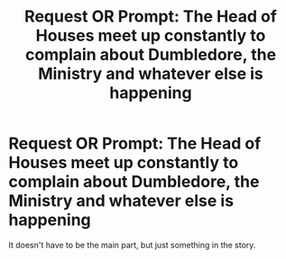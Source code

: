 #+TITLE: Request OR Prompt: The Head of Houses meet up constantly to complain about Dumbledore, the Ministry and whatever else is happening

* Request OR Prompt: The Head of Houses meet up constantly to complain about Dumbledore, the Ministry and whatever else is happening
:PROPERTIES:
:Author: SnarkyAndProud
:Score: 0
:DateUnix: 1576291304.0
:DateShort: 2019-Dec-14
:END:
It doesn't have to be the main part, but just something in the story.

